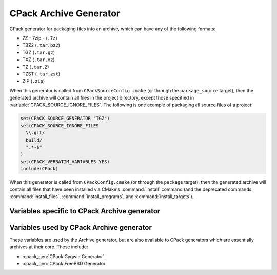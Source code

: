 CPack Archive Generator
-----------------------

CPack generator for packaging files into an archive, which can have
any of the following formats:

- 7Z - 7zip - (``.7z``)

  .. versionadded:: 3.1

- TBZ2 (``.tar.bz2``)

- TGZ (``.tar.gz``)

- TXZ (``.tar.xz``)

  .. versionadded:: 3.1

- TZ (``.tar.Z``)

- TZST (``.tar.zst``)

  .. versionadded:: 3.16

- ZIP (``.zip``)

When this generator is called from ``CPackSourceConfig.cmake`` (or through
the ``package_source`` target), then the generated archive will contain all
files in the project directory, except those specified in
:variable:`CPACK_SOURCE_IGNORE_FILES`.  The following is one example of
packaging all source files of a project:

.. code-block:: cmake

  set(CPACK_SOURCE_GENERATOR "TGZ")
  set(CPACK_SOURCE_IGNORE_FILES
    \\.git/
    build/
    ".*~$"
  )
  set(CPACK_VERBATIM_VARIABLES YES)
  include(CPack)

When this generator is called from ``CPackConfig.cmake`` (or through the
``package`` target), then the generated archive will contain all files
that have been installed via CMake's :command:`install` command (and the
deprecated commands :command:`install_files`, :command:`install_programs`,
and :command:`install_targets`).

Variables specific to CPack Archive generator
^^^^^^^^^^^^^^^^^^^^^^^^^^^^^^^^^^^^^^^^^^^^^

.. variable:: CPACK_ARCHIVE_FILE_NAME
              CPACK_ARCHIVE_<component>_FILE_NAME

  Package file name without extension.

  :Default: The default is ``<CPACK_PACKAGE_FILE_NAME>[-<component>]``, with spaces
   replaced by '-'.

  The extension is determined from the archive format (see list above) and
  automatically appended to the file name. Note that ``<component>`` is all
  uppercase in the variable name.

  .. versionadded:: 3.9
    Per-component :variable:`!CPACK_ARCHIVE_<component>_FILE_NAME` variables.

.. variable:: CPACK_ARCHIVE_FILE_EXTENSION

  .. versionadded:: 3.25

  Package file extension.

  :Default: Default values are given in the list above.

.. variable:: CPACK_ARCHIVE_COMPONENT_INSTALL

  Enable component packaging.

  :Default: ``OFF``

  If enabled (``ON``) multiple packages are generated. By default a single package
  containing files of all components is generated.

Variables used by CPack Archive generator
^^^^^^^^^^^^^^^^^^^^^^^^^^^^^^^^^^^^^^^^^

These variables are used by the Archive generator, but are also available to
CPack generators which are essentially archives at their core. These include:

- :cpack_gen:`CPack Cygwin Generator`
- :cpack_gen:`CPack FreeBSD Generator`

.. variable:: CPACK_ARCHIVE_THREADS

  The number of threads to use when performing the compression.

  .. versionadded:: 3.18

  :Default: value of :variable:`CPACK_THREADS`

  If set to ``0``, the number of available cores on the machine will be used instead.
  Note that not all compression modes support threading in all environments.

  .. versionadded:: 3.21

    Official CMake binaries available on ``cmake.org`` now ship
    with a ``liblzma`` that supports parallel compression.
    Older versions did not.
